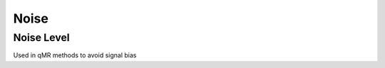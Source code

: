 Noise
=============================================================

Noise Level
-------------------------------------------------------------
Used in qMR methods to avoid signal bias
